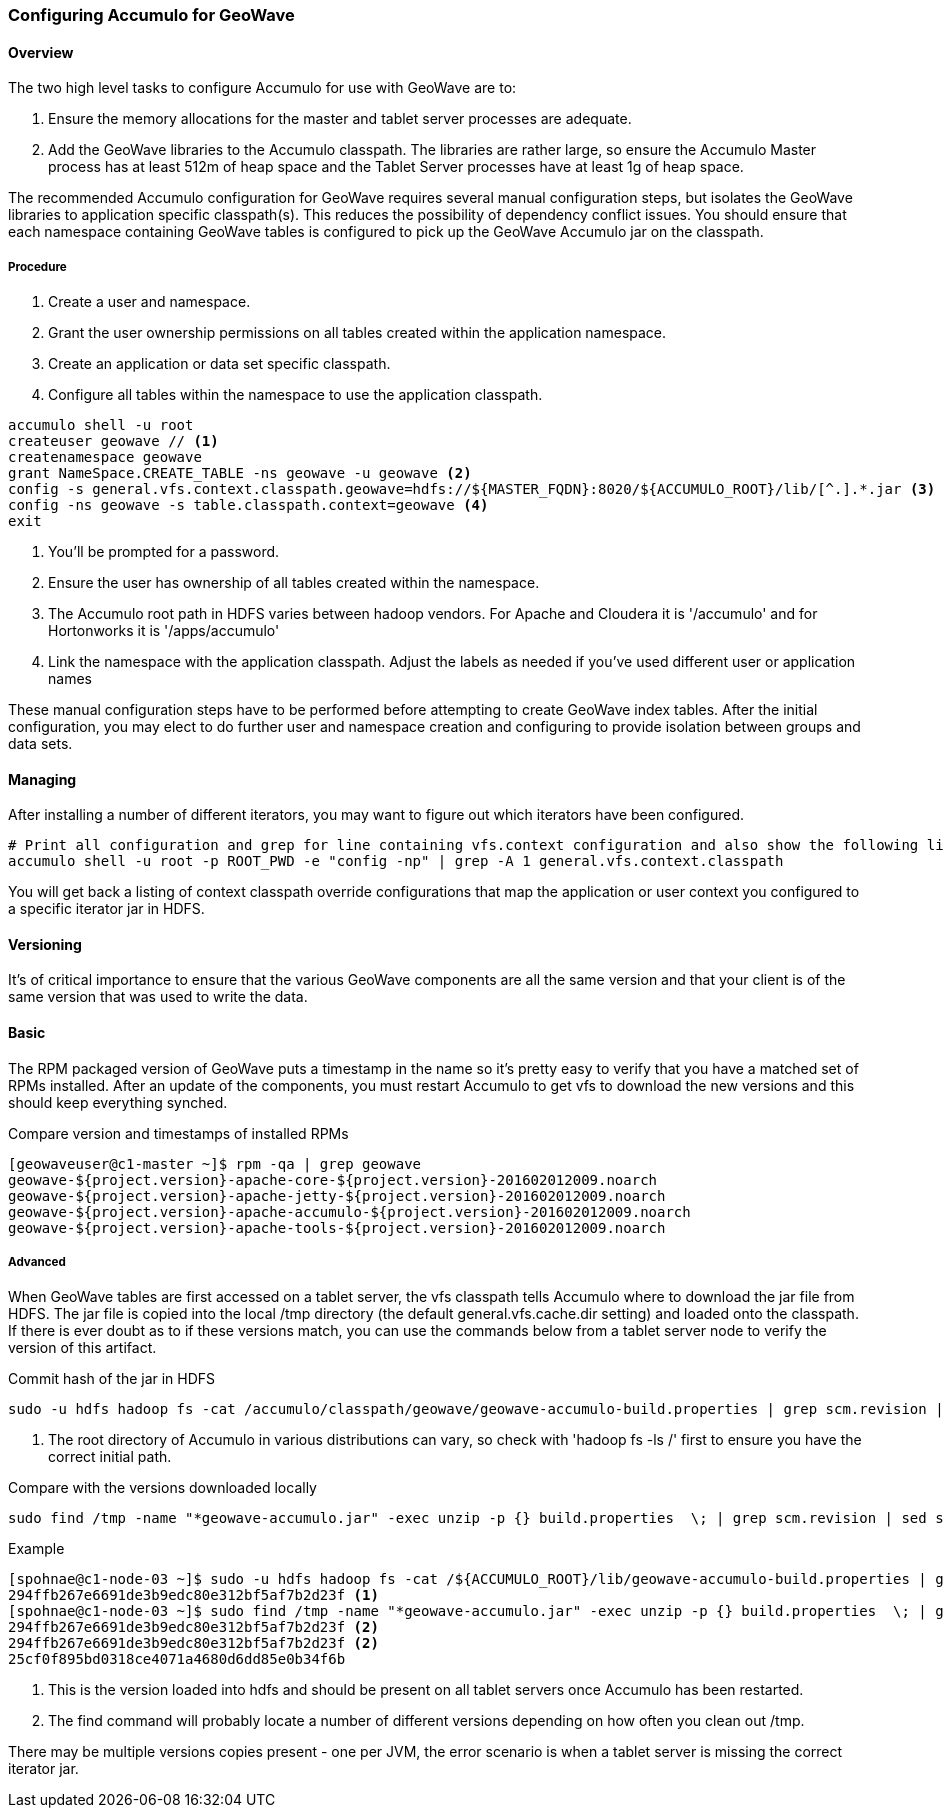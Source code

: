 [[accumulo-config]]
<<<

=== Configuring Accumulo for GeoWave

[[accumulo-config-overview]]
==== Overview

The two high level tasks to configure Accumulo for use with GeoWave are to:

. Ensure the memory allocations for the master and tablet server processes are adequate.
. Add the GeoWave libraries to the Accumulo classpath. The libraries are rather large, so ensure the Accumulo Master process has at least 512m of heap space and the Tablet Server processes have at least 1g of heap space.

The recommended Accumulo configuration for GeoWave requires several manual configuration steps, but isolates the GeoWave libraries to application specific classpath(s). This reduces the possibility of dependency conflict issues. You should ensure that each namespace containing GeoWave tables is configured to pick up the GeoWave Accumulo jar on the classpath.

[[accumulo-config-overview-procedure]]
===== Procedure

. Create a user and namespace.
. Grant the user ownership permissions on all tables created within the application namespace.
. Create an application or data set specific classpath.
. Configure all tables within the namespace to use the application classpath.

[source, bash]
----
accumulo shell -u root
createuser geowave // <1>
createnamespace geowave
grant NameSpace.CREATE_TABLE -ns geowave -u geowave <2>
config -s general.vfs.context.classpath.geowave=hdfs://${MASTER_FQDN}:8020/${ACCUMULO_ROOT}/lib/[^.].*.jar <3>
config -ns geowave -s table.classpath.context=geowave <4>
exit
----
<1> You'll be prompted for a password.
<2> Ensure the user has ownership of all tables created within the namespace.
<3> The Accumulo root path in HDFS varies between hadoop vendors. For Apache and Cloudera it is '/accumulo' and for Hortonworks it is '/apps/accumulo'
<4> Link the namespace with the application classpath. Adjust the labels as needed if you've used different user or application names

These manual configuration steps have to be performed before attempting to create GeoWave index tables. After the initial configuration, you may elect to do further user and namespace creation and configuring to provide isolation between groups and data sets.


[[accumulo-config-managing]]
==== Managing

After installing a number of different iterators, you may want to figure out which iterators have been configured.

[source, bash]
----
# Print all configuration and grep for line containing vfs.context configuration and also show the following line
accumulo shell -u root -p ROOT_PWD -e "config -np" | grep -A 1 general.vfs.context.classpath
----

You will get back a listing of context classpath override configurations that map the application or user context you configured to a specific iterator jar in HDFS.


[[accumulo-config-versioning]]
==== Versioning

It's of critical importance to ensure that the various GeoWave components are all the same version and that your client is of the same version that was used to write the data.

[[accumulo-config-versioning-basic]]
==== Basic

The RPM packaged version of GeoWave puts a timestamp in the name so it's pretty easy to verify that you have a matched set of RPMs installed. After an update of the components, you must restart Accumulo to get vfs to download the new versions and this should keep everything synched.

.Compare version and timestamps of installed RPMs
[source, bash]
----
[geowaveuser@c1-master ~]$ rpm -qa | grep geowave
geowave-${project.version}-apache-core-${project.version}-201602012009.noarch
geowave-${project.version}-apache-jetty-${project.version}-201602012009.noarch
geowave-${project.version}-apache-accumulo-${project.version}-201602012009.noarch
geowave-${project.version}-apache-tools-${project.version}-201602012009.noarch
----

[[accumulo-config-versioning-advanced]]
===== Advanced

When GeoWave tables are first accessed on a tablet server, the vfs classpath tells Accumulo where to download the jar file from HDFS.
The jar file is copied into the local /tmp directory (the default general.vfs.cache.dir setting) and loaded onto the classpath.
If there is ever doubt as to if these versions match, you can use the commands below from a tablet server node to verify the version of
this artifact.

.Commit hash of the jar in HDFS
[source, bash]
----
sudo -u hdfs hadoop fs -cat /accumulo/classpath/geowave/geowave-accumulo-build.properties | grep scm.revision | sed s/project.scm.revision=// <1>
----
<1> The root directory of Accumulo in various distributions can vary, so check with 'hadoop fs -ls /' first to ensure you have the correct initial path.

.Compare with the versions downloaded locally
[source, bash]
----
sudo find /tmp -name "*geowave-accumulo.jar" -exec unzip -p {} build.properties  \; | grep scm.revision | sed s/project.scm.revision=//
----

.Example
[source, bash]
----
[spohnae@c1-node-03 ~]$ sudo -u hdfs hadoop fs -cat /${ACCUMULO_ROOT}/lib/geowave-accumulo-build.properties | grep scm.revision | sed s/project.scm.revision=//
294ffb267e6691de3b9edc80e312bf5af7b2d23f <1>
[spohnae@c1-node-03 ~]$ sudo find /tmp -name "*geowave-accumulo.jar" -exec unzip -p {} build.properties  \; | grep scm.revision | sed s/project.scm.revision=//
294ffb267e6691de3b9edc80e312bf5af7b2d23f <2>
294ffb267e6691de3b9edc80e312bf5af7b2d23f <2>
25cf0f895bd0318ce4071a4680d6dd85e0b34f6b
----
<1> This is the version loaded into hdfs and should be present on all tablet servers once Accumulo has been restarted.
<2> The find command will probably locate a number of different versions depending on how often you clean out /tmp.

There may be multiple versions copies present - one per JVM, the error scenario is when a tablet server is missing the correct iterator jar.

